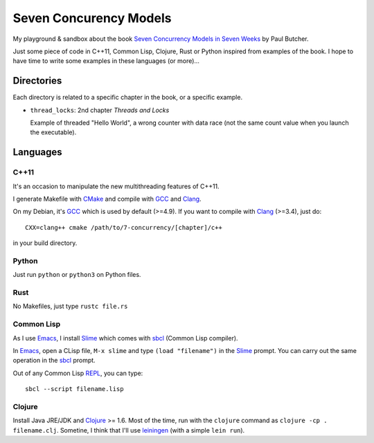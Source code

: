 
Seven Concurency Models
#######################

My playground & sandbox about the book `Seven Concurrency Models in Seven Weeks
<https://pragprog.com/book/pb7con/seven-concurrency-models-in-seven-weeks>`_ by
Paul Butcher.

Just some piece of code in C++11, Common Lisp, Clojure, Rust or Python inspired
from examples of the book. I hope to have time to write some examples in these
languages (or more)...

Directories
===========

Each directory is related to a specific chapter in the book, or a specific
example.

* ``thread_locks``: 2nd chapter *Threads and Locks*

  Example of threaded "Hello World", a wrong counter with data race (not the
  same count value when you launch the executable).

Languages
=========

C++11
-----

It's an occasion to manipulate the new multithreading features of C++11.

I generate Makefile with CMake_ and compile with GCC_ and Clang_.

On my Debian, it's GCC_ which is used by default (>=4.9). If you want to compile
with Clang_ (>=3.4), just do:

::

   CXX=clang++ cmake /path/to/7-concurrency/[chapter]/c++

in your build directory.

Python
------

Just run ``python`` or ``python3`` on Python files.

Rust
----

No Makefiles, just type ``rustc file.rs``

Common Lisp
-----------

As I use Emacs_, I install Slime_ which comes with sbcl_ (Common Lisp compiler).

In Emacs_, open a CLisp file, ``M-x slime`` and type ``(load "filename")`` in
the Slime_ prompt. You can carry out the same operation in the sbcl_ prompt.

Out of any Common Lisp REPL_, you can type:

::

  sbcl --script filename.lisp

Clojure
-------

Install Java JRE/JDK and Clojure_ >= 1.6. Most of the time, run with the
``clojure`` command as ``clojure -cp . filename.clj``. Sometine, I think that
I'll use leiningen_ (with a simple ``lein run``).


.. Some links
.. _CMake: http://www.cmake.org/
.. _GCC: https://gcc.gnu.org/
.. _Clang: http://clang.llvm.org/
.. _Emacs: http://www.gnu.org/software/emacs/
.. _Slime: https://common-lisp.net/project/slime/
.. _sbcl: http://www.sbcl.org/
.. _REPL: http://en.wikipedia.org/wiki/Read%E2%80%93eval%E2%80%93print_loop
.. _bordeaux-threads: https://trac.common-lisp.net/bordeaux-threads/wiki/ApiDocumentation
.. _Clojure: http://clojure.org/
.. _leiningen: http://leiningen.org/
